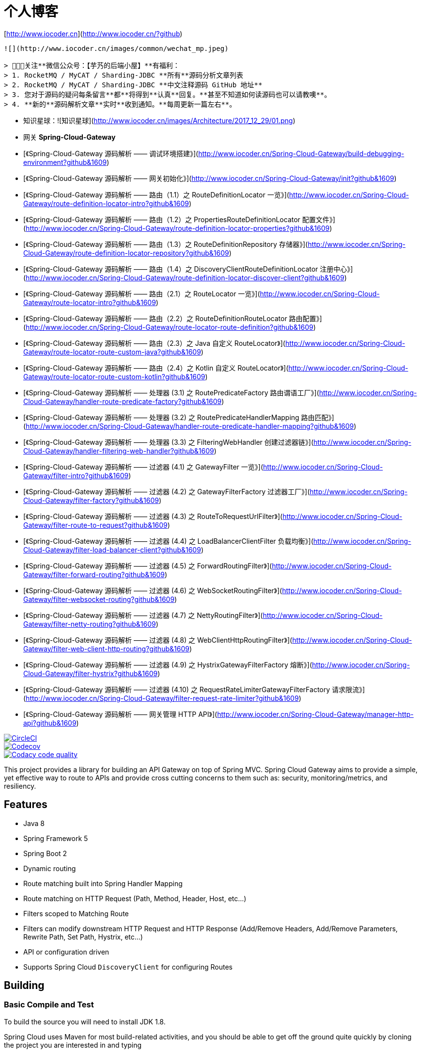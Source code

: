 # 个人博客

[http://www.iocoder.cn](http://www.iocoder.cn/?github)

-------

![](http://www.iocoder.cn/images/common/wechat_mp.jpeg)

> 🙂🙂🙂关注**微信公众号：【芋艿的后端小屋】**有福利：  
> 1. RocketMQ / MyCAT / Sharding-JDBC **所有**源码分析文章列表  
> 2. RocketMQ / MyCAT / Sharding-JDBC **中文注释源码 GitHub 地址**  
> 3. 您对于源码的疑问每条留言**都**将得到**认真**回复。**甚至不知道如何读源码也可以请教噢**。  
> 4. **新的**源码解析文章**实时**收到通知。**每周更新一篇左右**。

-------

* 知识星球：![知识星球](http://www.iocoder.cn/images/Architecture/2017_12_29/01.png)

* 网关 **Spring-Cloud-Gateway**

    * [《Spring-Cloud-Gateway 源码解析 —— 调试环境搭建》](http://www.iocoder.cn/Spring-Cloud-Gateway/build-debugging-environment?github&1609)
    * [《Spring-Cloud-Gateway 源码解析 —— 网关初始化》](http://www.iocoder.cn/Spring-Cloud-Gateway/init?github&1609)
    * [《Spring-Cloud-Gateway 源码解析 —— 路由（1.1）之 RouteDefinitionLocator 一览》](http://www.iocoder.cn/Spring-Cloud-Gateway/route-definition-locator-intro?github&1609)
    * [《Spring-Cloud-Gateway 源码解析 —— 路由（1.2）之 PropertiesRouteDefinitionLocator 配置文件》](http://www.iocoder.cn/Spring-Cloud-Gateway/route-definition-locator-properties?github&1609)
    * [《Spring-Cloud-Gateway 源码解析 —— 路由（1.3）之 RouteDefinitionRepository 存储器》](http://www.iocoder.cn/Spring-Cloud-Gateway/route-definition-locator-repository?github&1609)
    * [《Spring-Cloud-Gateway 源码解析 —— 路由（1.4）之 DiscoveryClientRouteDefinitionLocator 注册中心》](http://www.iocoder.cn/Spring-Cloud-Gateway/route-definition-locator-discover-client?github&1609)
    * [《Spring-Cloud-Gateway 源码解析 —— 路由（2.1）之 RouteLocator 一览》](http://www.iocoder.cn/Spring-Cloud-Gateway/route-locator-intro?github&1609)
    * [《Spring-Cloud-Gateway 源码解析 —— 路由（2.2）之 RouteDefinitionRouteLocator 路由配置》](http://www.iocoder.cn/Spring-Cloud-Gateway/route-locator-route-definition?github&1609)
    * [《Spring-Cloud-Gateway 源码解析 —— 路由（2.3）之 Java 自定义 RouteLocator》](http://www.iocoder.cn/Spring-Cloud-Gateway/route-locator-route-custom-java?github&1609)
    * [《Spring-Cloud-Gateway 源码解析 —— 路由（2.4）之 Kotlin 自定义 RouteLocator》](http://www.iocoder.cn/Spring-Cloud-Gateway/route-locator-route-custom-kotlin?github&1609)
    * [《Spring-Cloud-Gateway 源码解析 —— 处理器 (3.1) 之 RoutePredicateFactory  路由谓语工厂》](http://www.iocoder.cn/Spring-Cloud-Gateway/handler-route-predicate-factory?github&1609)
    * [《Spring-Cloud-Gateway 源码解析 —— 处理器 (3.2) 之 RoutePredicateHandlerMapping 路由匹配》](http://www.iocoder.cn/Spring-Cloud-Gateway/handler-route-predicate-handler-mapping?github&1609)
    * [《Spring-Cloud-Gateway 源码解析 —— 处理器 (3.3) 之 FilteringWebHandler 创建过滤器链》](http://www.iocoder.cn/Spring-Cloud-Gateway/handler-filtering-web-handler?github&1609)
    * [《Spring-Cloud-Gateway 源码解析 —— 过滤器 (4.1) 之 GatewayFilter 一览》](http://www.iocoder.cn/Spring-Cloud-Gateway/filter-intro?github&1609)
    * [《Spring-Cloud-Gateway 源码解析 —— 过滤器 (4.2) 之 GatewayFilterFactory 过滤器工厂》](http://www.iocoder.cn/Spring-Cloud-Gateway/filter-factory?github&1609)
    * [《Spring-Cloud-Gateway 源码解析 —— 过滤器 (4.3) 之 RouteToRequestUrlFilter》](http://www.iocoder.cn/Spring-Cloud-Gateway/filter-route-to-request?github&1609)
    * [《Spring-Cloud-Gateway 源码解析 —— 过滤器 (4.4) 之 LoadBalancerClientFilter 负载均衡》](http://www.iocoder.cn/Spring-Cloud-Gateway/filter-load-balancer-client?github&1609)
    * [《Spring-Cloud-Gateway 源码解析 —— 过滤器 (4.5) 之 ForwardRoutingFilter》](http://www.iocoder.cn/Spring-Cloud-Gateway/filter-forward-routing?github&1609)
    * [《Spring-Cloud-Gateway 源码解析 —— 过滤器 (4.6) 之 WebSocketRoutingFilter》](http://www.iocoder.cn/Spring-Cloud-Gateway/filter-websocket-routing?github&1609)
    * [《Spring-Cloud-Gateway 源码解析 —— 过滤器 (4.7) 之 NettyRoutingFilter》](http://www.iocoder.cn/Spring-Cloud-Gateway/filter-netty-routing?github&1609)
    * [《Spring-Cloud-Gateway 源码解析 —— 过滤器 (4.8) 之 WebClientHttpRoutingFilter》](http://www.iocoder.cn/Spring-Cloud-Gateway/filter-web-client-http-routing?github&1609)
    * [《Spring-Cloud-Gateway 源码解析 —— 过滤器 (4.9) 之 HystrixGatewayFilterFactory 熔断》](http://www.iocoder.cn/Spring-Cloud-Gateway/filter-hystrix?github&1609)
    * [《Spring-Cloud-Gateway 源码解析 —— 过滤器 (4.10) 之 RequestRateLimiterGatewayFilterFactory 请求限流》](http://www.iocoder.cn/Spring-Cloud-Gateway/filter-request-rate-limiter?github&1609)
    * [《Spring-Cloud-Gateway 源码解析 —— 网关管理 HTTP API》](http://www.iocoder.cn/Spring-Cloud-Gateway/manager-http-api?github&1609)

// Do not edit this file (e.g. go instead to src/main/asciidoc)

image::https://circleci.com/gh/spring-cloud-incubator/spring-cloud-gateway/tree/master.svg?style=svg["CircleCI", link="https://circleci.com/gh/spring-cloud-incubator/spring-cloud-gateway/tree/master"]
image::https://codecov.io/gh/spring-cloud-incubator/spring-cloud-gateway/branch/master/graph/badge.svg["Codecov", link="https://codecov.io/gh/spring-cloud-incubator/spring-cloud-gateway/branch/master"]
image::https://api.codacy.com/project/badge/Grade/a6885a06921e4f72a0df0b7aabd6d118["Codacy code quality", link="https://www.codacy.com/app/spring-cloud-incubator/spring-cloud-gateway?utm_source=github.com&utm_medium=referral&utm_content=spring-cloud-incubator/spring-cloud-gateway&utm_campaign=Badge_Grade"]


This project provides a library for building an API Gateway on top of Spring MVC. Spring Cloud Gateway aims to provide a simple, yet effective way to route to APIs and provide cross cutting concerns to them such as: security, monitoring/metrics, and resiliency.


== Features

* Java 8
* Spring Framework 5
* Spring Boot 2
* Dynamic routing
* Route matching built into Spring Handler Mapping
* Route matching on HTTP Request (Path, Method, Header, Host, etc...)
* Filters scoped to Matching Route
* Filters can modify downstream HTTP Request and HTTP Response (Add/Remove Headers, Add/Remove Parameters, Rewrite Path, Set Path, Hystrix, etc...)
* API or configuration driven
* Supports Spring Cloud `DiscoveryClient` for configuring Routes

== Building

:jdkversion: 1.8

=== Basic Compile and Test

To build the source you will need to install JDK {jdkversion}.

Spring Cloud uses Maven for most build-related activities, and you
should be able to get off the ground quite quickly by cloning the
project you are interested in and typing

----
$ ./mvnw install
----

NOTE: You can also install Maven (>=3.3.3) yourself and run the `mvn` command
in place of `./mvnw` in the examples below. If you do that you also
might need to add `-P spring` if your local Maven settings do not
contain repository declarations for spring pre-release artifacts.

NOTE: Be aware that you might need to increase the amount of memory
available to Maven by setting a `MAVEN_OPTS` environment variable with
a value like `-Xmx512m -XX:MaxPermSize=128m`. We try to cover this in
the `.mvn` configuration, so if you find you have to do it to make a
build succeed, please raise a ticket to get the settings added to
source control.

For hints on how to build the project look in `.travis.yml` if there
is one. There should be a "script" and maybe "install" command. Also
look at the "services" section to see if any services need to be
running locally (e.g. mongo or rabbit).  Ignore the git-related bits
that you might find in "before_install" since they're related to setting git
credentials and you already have those.

The projects that require middleware generally include a
`docker-compose.yml`, so consider using
http://compose.docker.io/[Docker Compose] to run the middeware servers
in Docker containers. See the README in the
https://github.com/spring-cloud-samples/scripts[scripts demo
repository] for specific instructions about the common cases of mongo,
rabbit and redis.

NOTE: If all else fails, build with the command from `.travis.yml` (usually
`./mvnw install`).

=== Documentation

The spring-cloud-build module has a "docs" profile, and if you switch
that on it will try to build asciidoc sources from
`src/main/asciidoc`. As part of that process it will look for a
`README.adoc` and process it by loading all the includes, but not
parsing or rendering it, just copying it to `${main.basedir}`
(defaults to `${basedir}`, i.e. the root of the project). If there are
any changes in the README it will then show up after a Maven build as
a modified file in the correct place. Just commit it and push the change.

=== Working with the code
If you don't have an IDE preference we would recommend that you use
http://www.springsource.com/developer/sts[Spring Tools Suite] or
http://eclipse.org[Eclipse] when working with the code. We use the
http://eclipse.org/m2e/[m2eclipse] eclipse plugin for maven support. Other IDEs and tools
should also work without issue as long as they use Maven 3.3.3 or better.

==== Importing into eclipse with m2eclipse
We recommend the http://eclipse.org/m2e/[m2eclipse] eclipse plugin when working with
eclipse. If you don't already have m2eclipse installed it is available from the "eclipse
marketplace".

NOTE: Older versions of m2e do not support Maven 3.3, so once the
projects are imported into Eclipse you will also need to tell
m2eclipse to use the right profile for the projects.  If you
see many different errors related to the POMs in the projects, check
that you have an up to date installation.  If you can't upgrade m2e,
add the "spring" profile to your `settings.xml`. Alternatively you can
copy the repository settings from the "spring" profile of the parent
pom into your `settings.xml`.

==== Importing into eclipse without m2eclipse
If you prefer not to use m2eclipse you can generate eclipse project metadata using the
following command:

[indent=0]
----
	$ ./mvnw eclipse:eclipse
----

The generated eclipse projects can be imported by selecting `import existing projects`
from the `file` menu.



==== Adding Project Lombok Agent

Spring Cloud uses http://projectlombok.org/features/index.html[Project Lombok]
to generate getters and setters etc. Compiling from the command line this
shouldn't cause any problems, but in an IDE you need to add an agent
to the JVM. Full instructions can be found in the Lombok website. The
sign that you need to do this is a lot of compiler errors to do with
missing methods and fields, e.g.

[indent=0]
----
The method getInitialStatus() is undefined for the type EurekaInstanceConfigBean    EurekaDiscoveryClientConfiguration.java /spring-cloud-netflix-core/src/main/java/org/springframework/cloud/netflix/eureka   line 120    Java Problem
The method getInitialStatus() is undefined for the type EurekaInstanceConfigBean    EurekaDiscoveryClientConfiguration.java /spring-cloud-netflix-core/src/main/java/org/springframework/cloud/netflix/eureka   line 121    Java Problem
The method setNonSecurePort(int) is undefined for the type EurekaInstanceConfigBean EurekaDiscoveryClientConfiguration.java /spring-cloud-netflix-core/src/main/java/org/springframework/cloud/netflix/eureka   line 112    Java Problem
The type EurekaInstanceConfigBean.IdentifyingDataCenterInfo must implement the inherited abstract method DataCenterInfo.getName()   EurekaInstanceConfigBean.java   /spring-cloud-netflix-core/src/main/java/org/springframework/cloud/netflix/eureka   line 131    Java Problem
The method getId() is undefined for the type ProxyRouteLocator.ProxyRouteSpec   PreDecorationFilter.java    /spring-cloud-netflix-core/src/main/java/org/springframework/cloud/netflix/zuul/filters/pre line 60 Java Problem
The method getLocation() is undefined for the type ProxyRouteLocator.ProxyRouteSpec PreDecorationFilter.java    /spring-cloud-netflix-core/src/main/java/org/springframework/cloud/netflix/zuul/filters/pre line 55 Java Problem
----

==== Importing into Intellij
Spring Cloud projects use annotation processing, particularly Lombok, which requires configuration
or you will encounter compile problems. It also needs a specific version of maven and a profile
enabled. Intellij 14.1+ requires some configuration to ensure these are setup properly.

 1. Click Preferences, Plugins. *Ensure Lombok is installed*
 2. Click New, Project from Existing Sources, choose your spring-cloud project directory
 3. Choose Maven, and select Environment Settings. *Ensure you are using Maven 3.3.3*
 4. In the next screen, *Select the profile `spring`* click Next until Finish.
 5. Click Preferences, "Build, Execution, Deployment", Compiler, Annotation Processors. *Click Enable Annotation Processing*
 6. Click Build, Rebuild Project, and you are ready to go!

==== Importing into other IDEs
Maven is well supported by most Java IDEs. Refer to you vendor documentation.

== Contributing

Spring Cloud is released under the non-restrictive Apache 2.0 license,
and follows a very standard Github development process, using Github
tracker for issues and merging pull requests into master. If you want
to contribute even something trivial please do not hesitate, but
follow the guidelines below.

=== Sign the Contributor License Agreement
Before we accept a non-trivial patch or pull request we will need you to sign the
https://cla.pivotal.io/sign/spring[Contributor License Agreement].
Signing the contributor's agreement does not grant anyone commit rights to the main
repository, but it does mean that we can accept your contributions, and you will get an
author credit if we do.  Active contributors might be asked to join the core team, and
given the ability to merge pull requests.

=== Code of Conduct
This project adheres to the Contributor Covenant https://github.com/spring-cloud/spring-cloud-build/blob/master/docs/src/main/asciidoc/code-of-conduct.adoc[code of
conduct]. By participating, you  are expected to uphold this code. Please report
unacceptable behavior to spring-code-of-conduct@pivotal.io.

=== Code Conventions and Housekeeping
None of these is essential for a pull request, but they will all help.  They can also be
added after the original pull request but before a merge.

* Use the Spring Framework code format conventions. If you use Eclipse
  you can import formatter settings using the
  `eclipse-code-formatter.xml` file from the
  https://raw.githubusercontent.com/spring-cloud/spring-cloud-build/master/spring-cloud-dependencies-parent/eclipse-code-formatter.xml[Spring
  Cloud Build] project. If using IntelliJ, you can use the
  http://plugins.jetbrains.com/plugin/6546[Eclipse Code Formatter
  Plugin] to import the same file.
* Make sure all new `.java` files to have a simple Javadoc class comment with at least an
  `@author` tag identifying you, and preferably at least a paragraph on what the class is
  for.
* Add the ASF license header comment to all new `.java` files (copy from existing files
  in the project)
* Add yourself as an `@author` to the .java files that you modify substantially (more
  than cosmetic changes).
* Add some Javadocs and, if you change the namespace, some XSD doc elements.
* A few unit tests would help a lot as well -- someone has to do it.
* If no-one else is using your branch, please rebase it against the current master (or
  other target branch in the main project).
* When writing a commit message please follow http://tbaggery.com/2008/04/19/a-note-about-git-commit-messages.html[these conventions],
  if you are fixing an existing issue please add `Fixes gh-XXXX` at the end of the commit
  message (where XXXX is the issue number).
